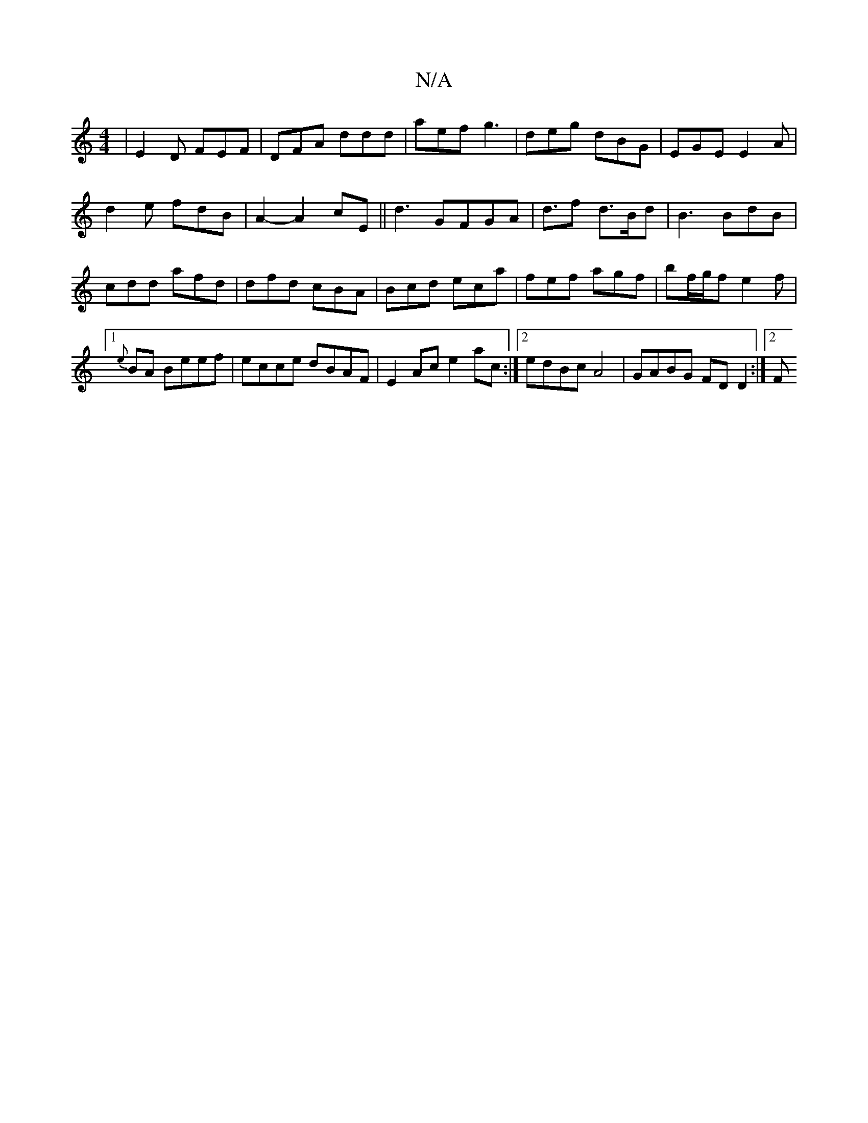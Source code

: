 X:1
T:N/A
M:4/4
R:N/A
K:Cmajor
|E2D FEF|DFA ddd|aef g3|deg dBG|EGE E2 A|
d2e fdB|A2-A2 cE|| d3 GFGA|d>f2 d>Bd |B3 BdB | cdd afd | dfd cBA | Bcd eca | fef agf | bf/g/f e2f|1 {e}BA Beef|ecce dBAF|E2Ac e2ac:|2 edBc A4 |GABG FD D2:|2 F